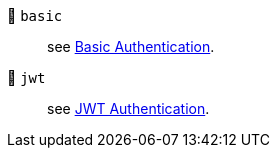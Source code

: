 🔐 `basic`:: see xref:configuration:auth-basic.adoc[Basic Authentication].

🔐 `jwt`:: see xref:configuration:auth-jwt.adoc[JWT Authentication].
